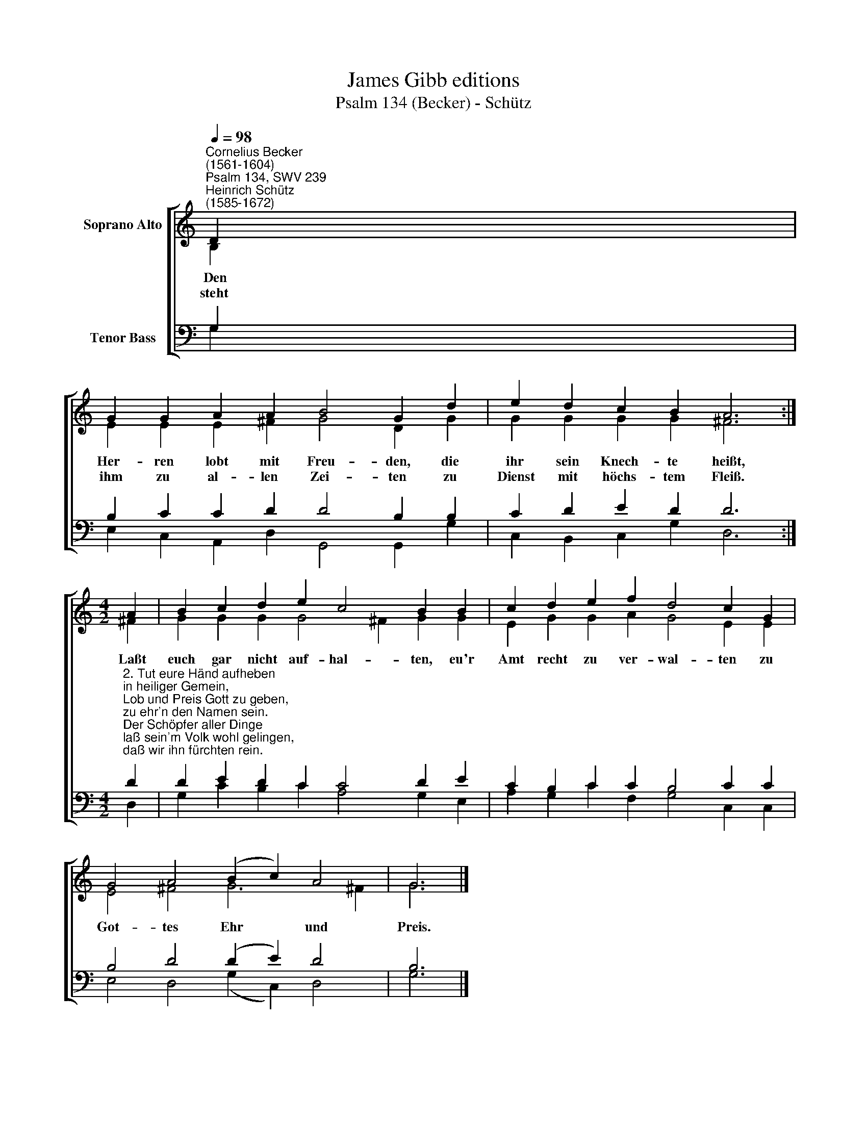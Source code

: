 X:1
T:James Gibb editions
T:Psalm 134 (Becker) - Schütz
%%score [ ( 1 2 ) ( 3 4 ) ]
L:1/8
Q:1/4=98
M:none
K:C
V:1 treble nm="Soprano Alto"
V:2 treble 
V:3 bass nm="Tenor Bass"
V:4 bass 
V:1
"^Cornelius Becker\n(1561-1604)""^Psalm 134, SWV 239""^Heinrich Schütz\n(1585-1672)" D2 | %1
w: ~Den|
w: steht|
 G2 G2 A2 A2 B4 G2 d2 | e2 d2 c2 B2 A6 :|[M:4/2] A2 | B2 c2 d2 e2 c4 B2 B2 | c2 d2 e2 f2 d4 c2 G2 | %6
w: Her- ren lobt mit Freu- den, die|ihr sein Knech- te heißt,|Laßt|euch gar nicht auf- hal- ten, eu'r|Amt recht zu ver- wal- ten zu|
w: ihm zu al- len Zei- ten zu|Dienst mit höchs- tem Fleiß.||||
 G4 A4 (B2 c2) A4 | G6 |] %8
w: Got- tes Ehr * und|Preis.|
w: ||
V:2
 B,2 | E2 E2 E2 ^F2 G4 D2 G2 | G2 G2 G2 G2 ^F6 :|[M:4/2] ^F2 | G2 G2 G2 G4 ^F2 G2 G2 | %5
 E2 G2 G2 A2 G4 E2 E2 | E4 ^F4 G6 !courtesy!^F2 | G6 |] %8
V:3
 G,2 | B,2 C2 C2 D2 D4 B,2 B,2 | C2 D2 E2 D2 D6 :| %3
[M:4/2]"^2. Tut eure Händ aufheben\nin heiliger Gemein,\nLob und Preis Gott zu geben,\nzu ehr'n den Namen sein.\nDer Schöpfer aller Dinge\nlaß sein'm Volk wohl gelingen,\ndaß wir ihn fürchten rein." D2 | %4
 D2 E2 D2 C2 C4 D2 E2 | C2 B,2 C2 C2 B,4 C2 C2 | B,4 D4 (D2 E2) D4 | B,6 |] %8
V:4
 G,2 | E,2 C,2 A,,2 D,2 G,,4 G,,2 G,2 | C,2 B,,2 C,2 G,2 D,6 :|[M:4/2] D,2 | %4
 G,2 C2 B,2 C2 A,4 G,2 E,2 | A,2 G,2 C2 F,2 G,4 C,2 C,2 | E,4 D,4 (G,2 C,2) D,4 | G,6 |] %8

